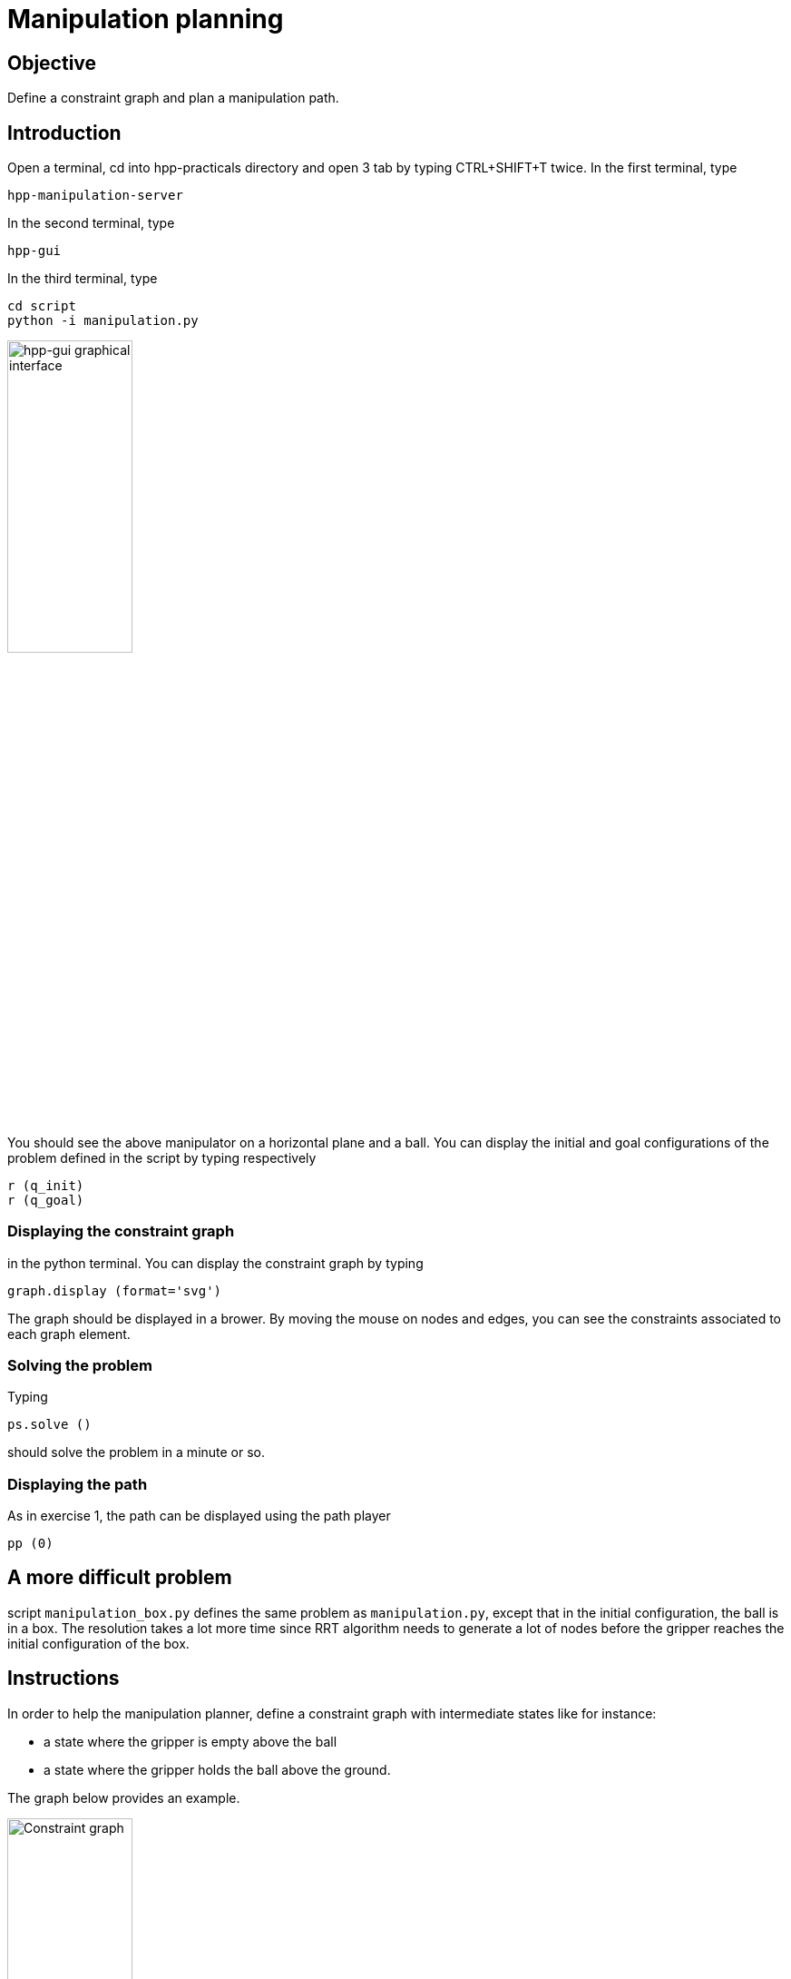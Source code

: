Manipulation planning
=====================

Objective
---------

Define a constraint graph and plan a manipulation path.

Introduction
------------
Open a terminal, cd into hpp-practicals directory and open 3 tab by typing CTRL+SHIFT+T
twice. In the first terminal, type
[source,sh]
----
hpp-manipulation-server
----

In the second terminal, type
[source,sh]
----
hpp-gui
----

In the third terminal, type
[source,sh]
----
cd script
python -i manipulation.py
----

image::manipulation.png[width="40%",alt="hpp-gui graphical interface"]

You should see the above manipulator on a horizontal plane and a ball.
You can display the initial and goal configurations of the problem defined in
the script by typing respectively

[source,python]
----
r (q_init)
r (q_goal)
----

Displaying the constraint graph
~~~~~~~~~~~~~~~~~~~~~~~~~~~~~~~

in the python terminal. You can display the constraint graph by typing

[source,python]
----
graph.display (format='svg')
----

The graph should be displayed in a brower. By moving the mouse on
nodes and edges, you can see the constraints associated to each graph
element.

Solving the problem
~~~~~~~~~~~~~~~~~~~

Typing
[source,python]
----
ps.solve ()
----
should solve the problem in a minute or so.

Displaying the path
~~~~~~~~~~~~~~~~~~~
As in exercise 1, the path can be displayed using the path player
[source,python]
----
pp (0)
----

A more difficult problem
------------------------

script +manipulation_box.py+ defines the same problem as
+manipulation.py+, except that in the initial configuration, the ball
is in a box. The resolution takes a lot more time since RRT algorithm
needs to generate a lot of nodes before the gripper reaches the
initial configuration of the box.

Instructions
------------

In order to help the manipulation planner, define a constraint graph with
intermediate states like for instance:

- a state where the gripper is empty above the ball
- a state where the gripper holds the ball above the ground.

The graph below provides an example.

image::constraintgraph.png[width="40%",alt="Constraint graph"]

Hints
-----

Displaying the constraint graph
~~~~~~~~~~~~~~~~~~~~~~~~~~~~~~~

Type in a terminal

[source,sh]
----
hpp-plot-manipulation-graph
----
The following window should pop up.

image::hpp-plot-manipulation-graph.png[width="40%",alt="hpp-plot-manipulation-graph"]

Click on buttons "Refresh" and "Statistics" to display the current constraint graph.

By clicking on edges, you can see some statistics about the roadmap extension.

image::hpp-plot-manipulation-graph-statistics.png[width="40%",alt="hpp-plot-manipulation-graph"]
